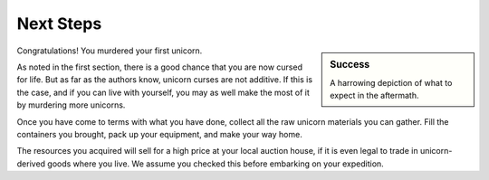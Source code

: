 Next Steps
==========

.. sidebar:: Success

   .. image:: _static/dead-unicorn.png

   A harrowing depiction of what to expect in the aftermath.

Congratulations! You murdered your first unicorn.

As noted in the first section, there is a good chance that you are now cursed for life. But as far as the authors know, unicorn curses are not additive. If this is the case, and if you can live with yourself, you may as well make the most of it by murdering more unicorns.

Once you have come to terms with what you have done, collect all the raw unicorn materials you can gather. Fill the containers you brought, pack up your equipment, and make your way home.

The resources you acquired will sell for a high price at your local auction house, if it is even legal to trade in unicorn-derived goods where you live. We assume you checked this before embarking on your expedition.

.. TODO::
   As some readers have pointed out, blowing up unicorns is not a particularly efficient way of harvesting their materials. Future editions will address this shortcoming.
